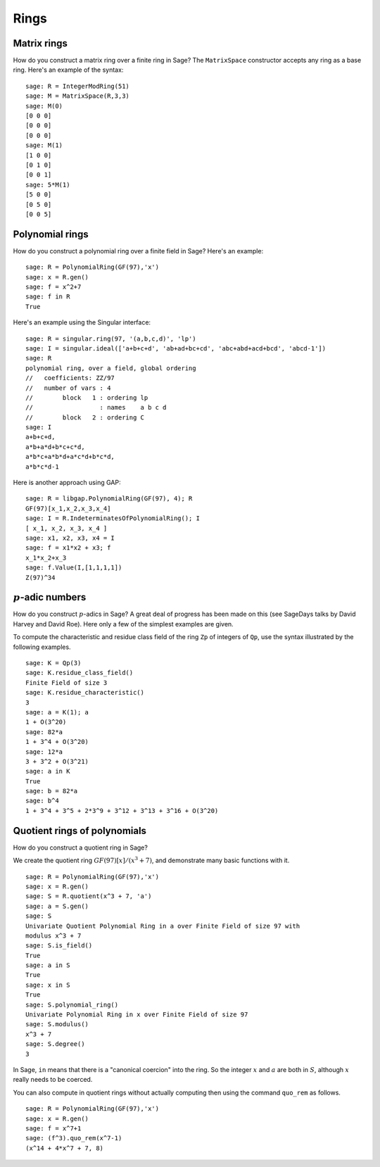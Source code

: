 *****
Rings
*****

.. index::
   pair: matrix; ring

.. _section_matrix-ring:

Matrix rings
============
How do you construct a matrix ring over a finite ring in Sage? The
``MatrixSpace`` constructor accepts any ring as a base ring. Here's
an example of the syntax:

::

    sage: R = IntegerModRing(51)
    sage: M = MatrixSpace(R,3,3)
    sage: M(0)
    [0 0 0]
    [0 0 0]
    [0 0 0]
    sage: M(1)
    [1 0 0]
    [0 1 0]
    [0 0 1]
    sage: 5*M(1)
    [5 0 0]
    [0 5 0]
    [0 0 5]

.. index::
   pair: polynomial; ring

.. _section-polynomial-ring:

Polynomial rings
================

How do you construct a polynomial ring over a finite field in Sage?
Here's an example:

::

    sage: R = PolynomialRing(GF(97),'x')
    sage: x = R.gen()
    sage: f = x^2+7
    sage: f in R
    True

Here's an example using the Singular interface:

::

    sage: R = singular.ring(97, '(a,b,c,d)', 'lp')
    sage: I = singular.ideal(['a+b+c+d', 'ab+ad+bc+cd', 'abc+abd+acd+bcd', 'abcd-1'])
    sage: R
    polynomial ring, over a field, global ordering
    //   coefficients: ZZ/97
    //   number of vars : 4
    //        block   1 : ordering lp
    //                  : names    a b c d
    //        block   2 : ordering C
    sage: I
    a+b+c+d,
    a*b+a*d+b*c+c*d,
    a*b*c+a*b*d+a*c*d+b*c*d,
    a*b*c*d-1

Here is another approach using GAP:

::

    sage: R = libgap.PolynomialRing(GF(97), 4); R
    GF(97)[x_1,x_2,x_3,x_4]
    sage: I = R.IndeterminatesOfPolynomialRing(); I
    [ x_1, x_2, x_3, x_4 ]
    sage: x1, x2, x3, x4 = I
    sage: f = x1*x2 + x3; f
    x_1*x_2+x_3
    sage: f.Value(I,[1,1,1,1])
    Z(97)^34

.. index:: p-adics

.. _section-padics:

:math:`p`-adic numbers
========================

How do you construct :math:`p`-adics in Sage? A great deal of
progress has been made on this (see SageDays talks by David Harvey
and David Roe). Here only a few of the simplest examples are
given.

To compute the characteristic and residue class field of the ring
``Zp`` of integers of ``Qp``, use the syntax illustrated by the
following examples.

::

    sage: K = Qp(3)
    sage: K.residue_class_field()
    Finite Field of size 3
    sage: K.residue_characteristic()
    3
    sage: a = K(1); a
    1 + O(3^20)
    sage: 82*a
    1 + 3^4 + O(3^20)
    sage: 12*a
    3 + 3^2 + O(3^21)
    sage: a in K
    True
    sage: b = 82*a
    sage: b^4
    1 + 3^4 + 3^5 + 2*3^9 + 3^12 + 3^13 + 3^16 + O(3^20)

.. index::
   pair: polynomial; quotient ring

Quotient rings of polynomials
=============================

How do you construct a quotient ring in Sage?

We create the quotient ring :math:`GF(97)[x]/(x^3+7)`, and
demonstrate many basic functions with it.

::

    sage: R = PolynomialRing(GF(97),'x')
    sage: x = R.gen()
    sage: S = R.quotient(x^3 + 7, 'a')
    sage: a = S.gen()
    sage: S
    Univariate Quotient Polynomial Ring in a over Finite Field of size 97 with
    modulus x^3 + 7
    sage: S.is_field()
    True
    sage: a in S
    True
    sage: x in S
    True
    sage: S.polynomial_ring()
    Univariate Polynomial Ring in x over Finite Field of size 97
    sage: S.modulus()
    x^3 + 7
    sage: S.degree()
    3

In Sage, ``in`` means that there is a "canonical coercion" into the
ring. So the integer :math:`x` and :math:`a` are both in
:math:`S`, although :math:`x` really needs to be coerced.

You can also compute in quotient rings without actually computing
then using the command ``quo_rem`` as follows.

::

    sage: R = PolynomialRing(GF(97),'x')
    sage: x = R.gen()
    sage: f = x^7+1
    sage: (f^3).quo_rem(x^7-1)
    (x^14 + 4*x^7 + 7, 8)
